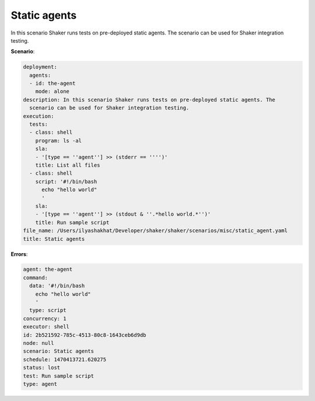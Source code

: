 .. _static_agents:

Static agents
*************

In this scenario Shaker runs tests on pre-deployed static agents. The scenario
can be used for Shaker integration testing.

**Scenario**:

.. code-block:: yaml

    deployment:
      agents:
      - id: the-agent
        mode: alone
    description: In this scenario Shaker runs tests on pre-deployed static agents. The
      scenario can be used for Shaker integration testing.
    execution:
      tests:
      - class: shell
        program: ls -al
        sla:
        - '[type == ''agent''] >> (stderr == '''')'
        title: List all files
      - class: shell
        script: '#!/bin/bash
          echo "hello world"
          '
        sla:
        - '[type == ''agent''] >> (stdout & ''.*hello world.*'')'
        title: Run sample script
    file_name: /Users/ilyashakhat/Developer/shaker/shaker/scenarios/misc/static_agent.yaml
    title: Static agents

**Errors**:

.. code-block:: yaml

    agent: the-agent
    command:
      data: '#!/bin/bash
        echo "hello world"
        '
      type: script
    concurrency: 1
    executor: shell
    id: 2b521592-785c-4513-80c8-1643ceb6d9db
    node: null
    scenario: Static agents
    schedule: 1470413721.620275
    status: lost
    test: Run sample script
    type: agent

